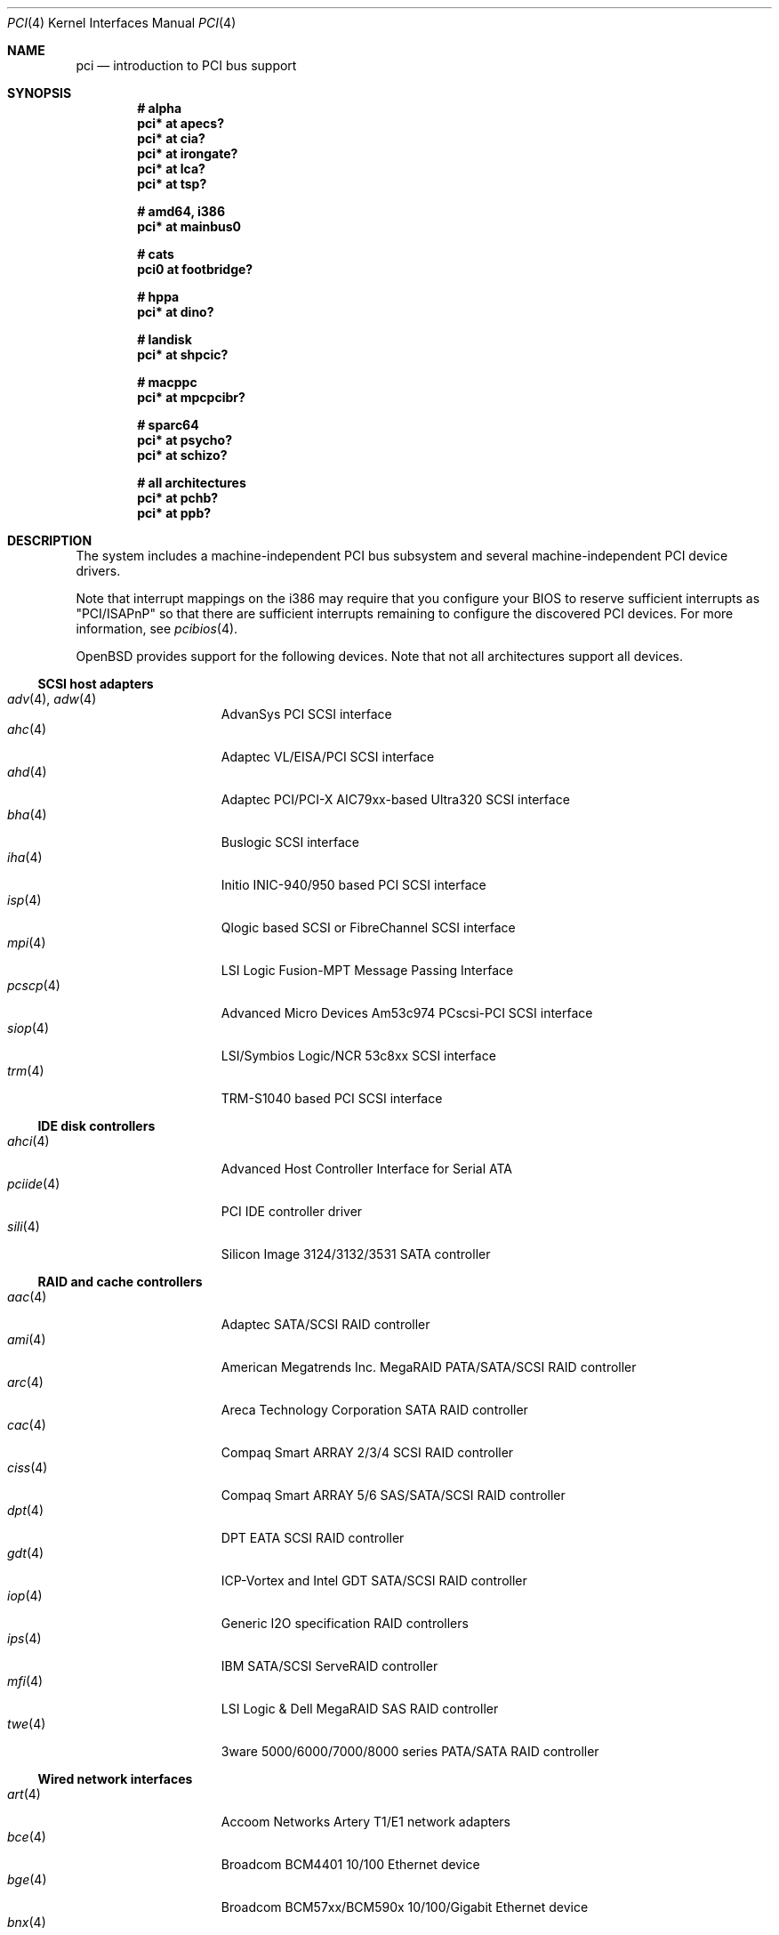 .\"	$OpenBSD: src/share/man/man4/pci.4,v 1.207 2007/03/22 02:56:46 dlg Exp $
.\"	$NetBSD: pci.4,v 1.29 2000/04/01 00:32:23 tsarna Exp $
.\"
.\" Copyright (c) 2000 Theo de Raadt.  All rights reserved.
.\" Copyright (c) 1997 Jason R. Thorpe.  All rights reserved.
.\" Copyright (c) 1997 Jonathan Stone
.\" All rights reserved.
.\"
.\" Redistribution and use in source and binary forms, with or without
.\" modification, are permitted provided that the following conditions
.\" are met:
.\" 1. Redistributions of source code must retain the above copyright
.\"    notice, this list of conditions and the following disclaimer.
.\" 2. Redistributions in binary form must reproduce the above copyright
.\"    notice, this list of conditions and the following disclaimer in the
.\"    documentation and/or other materials provided with the distribution.
.\" 3. All advertising materials mentioning features or use of this software
.\"    must display the following acknowledgements:
.\"      This product includes software developed by Jonathan Stone
.\" 4. The name of the author may not be used to endorse or promote products
.\"    derived from this software without specific prior written permission
.\"
.\" THIS SOFTWARE IS PROVIDED BY THE AUTHOR ``AS IS'' AND ANY EXPRESS OR
.\" IMPLIED WARRANTIES, INCLUDING, BUT NOT LIMITED TO, THE IMPLIED WARRANTIES
.\" OF MERCHANTABILITY AND FITNESS FOR A PARTICULAR PURPOSE ARE DISCLAIMED.
.\" IN NO EVENT SHALL THE AUTHOR BE LIABLE FOR ANY DIRECT, INDIRECT,
.\" INCIDENTAL, SPECIAL, EXEMPLARY, OR CONSEQUENTIAL DAMAGES (INCLUDING, BUT
.\" NOT LIMITED TO, PROCUREMENT OF SUBSTITUTE GOODS OR SERVICES; LOSS OF USE,
.\" DATA, OR PROFITS; OR BUSINESS INTERRUPTION) HOWEVER CAUSED AND ON ANY
.\" THEORY OF LIABILITY, WHETHER IN CONTRACT, STRICT LIABILITY, OR TORT
.\" (INCLUDING NEGLIGENCE OR OTHERWISE) ARISING IN ANY WAY OUT OF THE USE OF
.\" THIS SOFTWARE, EVEN IF ADVISED OF THE POSSIBILITY OF SUCH DAMAGE.
.\"
.Dd October 20, 2004
.Dt PCI 4
.Os
.Sh NAME
.Nm pci
.Nd introduction to PCI bus support
.Sh SYNOPSIS
.Cd "# alpha"
.Cd "pci* at apecs?"
.Cd "pci* at cia?"
.Cd "pci* at irongate?"
.Cd "pci* at lca?"
.Cd "pci* at tsp?"
.Pp
.Cd "# amd64, i386"
.Cd "pci* at mainbus0"
.Pp
.Cd "# cats"
.Cd "pci0 at footbridge?"
.Pp
.Cd "# hppa"
.Cd "pci* at dino?"
.Pp
.Cd "# landisk"
.Cd "pci* at shpcic?"
.Pp
.Cd "# macppc"
.Cd "pci* at mpcpcibr?"
.Pp
.Cd "# sparc64"
.Cd "pci* at psycho?"
.Cd "pci* at schizo?"
.Pp
.Cd "# all architectures"
.Cd "pci* at pchb?"
.Cd "pci* at ppb?"
.Sh DESCRIPTION
The system includes a machine-independent
.Tn PCI
bus subsystem and
several machine-independent
.Tn PCI
device drivers.
.Pp
Note that interrupt mappings on the i386 may require that you configure
your BIOS to reserve sufficient interrupts as "PCI/ISAPnP" so that there
are sufficient interrupts remaining to configure the discovered PCI
devices.
For more information, see
.Xr pcibios 4 .
.Pp
.Ox
provides support for the following devices.
Note that not all architectures support all devices.
.Ss SCSI host adapters
.Bl -tag -width 10n -offset ind -compact
.It Xr adv 4 , Xr adw 4
AdvanSys PCI SCSI interface
.It Xr ahc 4
Adaptec VL/EISA/PCI SCSI interface
.It Xr ahd 4
Adaptec PCI/PCI-X AIC79xx-based Ultra320 SCSI interface
.It Xr bha 4
Buslogic SCSI interface
.It Xr iha 4
Initio INIC-940/950 based PCI SCSI interface
.It Xr isp 4
Qlogic based SCSI or FibreChannel SCSI interface
.It Xr mpi 4
LSI Logic Fusion-MPT Message Passing Interface
.It Xr pcscp 4
Advanced Micro Devices Am53c974 PCscsi-PCI SCSI interface
.It Xr siop 4
LSI/Symbios Logic/NCR 53c8xx SCSI interface
.It Xr trm 4
TRM-S1040 based PCI SCSI interface
.El
.Ss IDE disk controllers
.Bl -tag -width 10n -offset ind -compact
.It Xr ahci 4
Advanced Host Controller Interface for Serial ATA
.It Xr pciide 4
PCI IDE controller driver
.It Xr sili 4
Silicon Image 3124/3132/3531 SATA controller
.El
.Ss RAID and cache controllers
.Bl -tag -width 10n -offset ind -compact
.It Xr aac 4
Adaptec SATA/SCSI RAID controller
.It Xr ami 4
American Megatrends Inc. MegaRAID PATA/SATA/SCSI RAID controller
.It Xr arc 4
Areca Technology Corporation SATA RAID controller
.It Xr cac 4
Compaq Smart ARRAY 2/3/4 SCSI RAID controller
.It Xr ciss 4
Compaq Smart ARRAY 5/6 SAS/SATA/SCSI RAID controller
.It Xr dpt 4
DPT EATA SCSI RAID controller
.It Xr gdt 4
ICP-Vortex and Intel GDT SATA/SCSI RAID controller
.It Xr iop 4
Generic
.Tn I2O
specification
.Tn RAID
controllers
.It Xr ips 4
IBM SATA/SCSI ServeRAID controller
.It Xr mfi 4
LSI Logic & Dell MegaRAID SAS RAID controller
.It Xr twe 4
3ware 5000/6000/7000/8000 series PATA/SATA RAID controller
.El
.Ss Wired network interfaces
.Bl -tag -width 10n -offset ind -compact
.It Xr art 4
Accoom Networks Artery T1/E1 network adapters
.It Xr bce 4
Broadcom BCM4401 10/100 Ethernet device
.It Xr bge 4
Broadcom BCM57xx/BCM590x 10/100/Gigabit Ethernet device
.It Xr bnx 4
Broadcom NetXtreme II 10/100/Gigabit Ethernet device
.It Xr cas 4
Sun Cassini 10/100/Gigabit Ethernet device
.It Xr dc 4
DEC/Intel 21140, 21142, 21143, 21145 and clones 10/100 Ethernet device
.It Xr de 4
DEC DC21x4x (Tulip) 10/100 Ethernet device
.It Xr em 4
Intel PRO/1000 10/100/Gigabit Ethernet device
.\" .It Xr en 4
.\" Midway-based Efficient Networks Inc.\&
.\" and Adaptec ATM interfaces
.It Xr ep 4
3Com EtherLink III and Fast EtherLink III 10/100 Ethernet device
.It Xr epic 4
SMC 83C170 (EPIC/100) 10/100 Ethernet device
.It Xr fpa 4
.Tn DEC
DEFPA
.Tn FDDI
interfaces
.It Xr fxp 4
Intel EtherExpress PRO/100 10/100 Ethernet device
.It Xr gem 4
GEM 10/100/Gigabit Ethernet device
.It Xr hme 4
Sun Happy Meal 10/100 Ethernet device
.It Xr ixgb 4
Intel(R) PRO/10GbE 10Gb Ethernet device
.It Xr lge 4
Level 1 LXT1001 NetCellerator PCI Gigabit Ethernet device
.It Xr lmc 4
Lan Media Corporation
.Tn SSI/DS1/HSSI/DS3
interfaces
.It Xr msk 4
Marvell Yukon-2 10/100/Gigabit Ethernet device
.It Xr mtd 4
Myson Technology MTD800/MTD803/MTD891 10/100/Gigabit Ethernet device
.It Xr ne 4
NE2000 and compatible 10/100 Ethernet device
.It Xr nfe 4
NVIDIA nForce MCP 10/100/Gigabit Ethernet device
.It Xr nge 4
National Semiconductor PCI 10/100/Gigabit Ethernet device
.It Xr pcn 4
AMD PCnet-PCI 10/100 Ethernet device
.It Xr re 4
RealTek 8139C+/8169/816xS/811xS/8101E 10/100/Gigabit Ethernet device
.It Xr rl 4
Realtek 8129/8139 10/100 Ethernet device
.It Xr san 4
Sangoma Technologies AFT T1/E1 Network interfaces
.It Xr sf 4
Adaptec AIC-6915 "Starfire" PCI 10/100 Ethernet device
.It Xr sis 4
SiS 900, SiS 7016, and NS DP83815/6 10/100 Ethernet device
.It Xr sk 4
SysKonnect XMAC II and Marvell Yukon 10/100/Gigabit Ethernet device
.It Xr ste 4
Sundance Technologies ST201 10/100 Ethernet device
.It Xr stge 4
Sundance/Tamarack TC9021 Gigabit Ethernet device
.It Xr ti 4
Alteon Networks Tigon I and II Gigabit Ethernet device
.It Xr tl 4
Texas Instruments ThunderLAN 10/100 Ethernet device
.It Xr txp 4
3Com 3XP Typhoon/Sidewinder (3CR990) 10/100 Ethernet device
.It Xr vic 4
VMware VMXnet Virtual Interface Controller device
.It Xr vge 4
VIA Networking Technologies VT6122 PCI 10/100/Gigabit Ethernet device
.It Xr vr 4
VIA Technologies VT3043, VT86C100A, VT6105/VT6105M 10/100 Ethernet device
.It Xr wb 4
Winbond W89C840F 10/100 Ethernet device
.It Xr xge 4
Neterion Xframe/Xframe II 10Gb Ethernet device
.It Xr xl 4
3Com EtherLink XL and Fast EtherLink XL 10/100 Ethernet device
.El
.Ss Wireless network interfaces
.Bl -tag -width 10n -offset ind -compact
.It Xr acx 4
TI ACX100/ACX111 IEEE 802.11a/b/g wireless network device
.It Xr an 4
Aironet Communications 4500/4800 IEEE 802.11FH/b wireless network device
.It Xr ath 4
Atheros IEEE 802.11a/b/g wireless network device
.It Xr atw 4
ADMtek ADM8211 IEEE 802.11b wireless network device
.It Xr bcw 4
Broadcom IEEE 802.11b/g wireless network device
.It Xr ipw 4
.Tn Intel
PRO/Wireless 2100 IEEE 802.11b wireless network device
.It Xr iwi 4
.Tn Intel
PRO/Wireless 2200BG/2225BG/2915ABG IEEE 802.11a/b/g wireless network device
.It Xr malo 4
Marvell Libertas IEEE 802.11b/g wireless network device
.It Xr pgt 4
Conexant/Intersil Prism GT Full-MAC IEEE 802.11a/b/g wireless network device
.It Xr ral 4
Ralink Technology IEEE 802.11a/b/g wireless network device
.It Xr rtw 4
Realtek RTL8180L IEEE 802.11b wireless network device
.It Xr wi 4
WaveLAN/IEEE, PRISM 2-3, and Spectrum24 IEEE 802.11b wireless network
device
.It Xr wpi 4
Intel PRO/Wireless 3945ABG IEEE 802.11a/b/g wireless network device
.El
.Ss Cryptography accelerators
.Bl -tag -width 10n -offset ind -compact
.It Xr glxsb 4
Geode LX Security Block crypto accelerator
.It Xr hifn 4
Hifn 7751/7811/7951/7955/7956/9751 crypto accelerator
.It Xr ises 4
Securealink PCC-ISES hardware crypto accelerator
.It Xr lofn 4
Hifn 6500 crypto accelerator
.It Xr noct 4
NetOctave NSP2000 crypto accelerator
.It Xr nofn 4
Hifn 7814/7851/7854 HIPP1 crypto accelerator
.It Xr safe 4
SafeNet crypto accelerator
.It Xr ubsec 4
Broadcom and BlueSteel uBsec 5x0x crypto accelerator
.El
.Ss Serial interfaces
.Bl -tag -width 10n -offset ind -compact
.It Xr cy 4
Cyclades Cyclom-4Y, -8Y, and -16Y asynchronous serial communications devices
.It Xr cz 4
Cyclades-Z series multi-port serial adapter device driver
.It Xr puc 4
PCI ``universal'' communications card driver
.El
.Ss Display adapters
.Bl -tag -width 10n -offset ind -compact
.It Xr sti 4
HP Standard Text Interface
.It Xr tga 4
TGA graphics driver
.It Xr vga 4
VGA graphics cards
.El
.Ss Audio devices
.Bl -tag -width 10n -offset ind -compact
.It Xr auich 4
ICH-based PCI audio device
.It Xr auixp 4
ATI IXP series integrated AC'97 audio device
.It Xr autri 4
Trident 4DWAVE-DX/NX, SiS 7018, ALi M5451 audio device
.It Xr auvia 4
VIA VT82C686A, VT8233, VT8235, VT8237 integrated AC'97 audio device
.It Xr azalia 4
Generic High Definition Audio device
.It Xr clcs 4
Cirrus Logic CS4280/CS4610/CS4615 audio device
.It Xr clct 4
Cirrus Logic CS4281 audio device
.It Xr cmpci 4
C-Media CMI8x38 PCI audio device
.It Xr eap 4
Ensoniq AudioPCI audio device
.It Xr emu 4
Creative Labs SBLive!, PCI 512, and Audigy audio device
.It Xr esa 4
ESS Technology Allegro-1/Maestro-3 family audio device
.It Xr eso 4
ESS Technology Solo-1 PCI AudioDrive audio device
.It Xr fms 4
Forte Media FM801 audio device
.It Xr maestro 4
ESS Maestro 1 and 2 audio device
.It Xr neo 4
NeoMagic 256AV/ZX audio device
.It Xr sv 4
S3 SonicVibes audio device
.It Xr yds 4
Yamaha DS-XG audio device
.El
.Ss Time receiver devices
.Bl -tag -width 10n -offset ind -compact
.It Xr mbg 4
Meinberg Funkuhren time signal station receiver
.El
.Ss Radio receiver devices
.Bl -tag -width 10n -offset ind -compact
.It Xr fms 4
Forte Media FM801 audio device
.It Xr gtp 4
Gemtek PCI FM radio device
.El
.Ss Hardware Sensors
.Bl -tag -width 10n -offset ind -compact
.It Xr elansc 4
AMD Elan SC520 System Controller
.It Xr geodesc 4
Geode SC1100/SCx200 IAOC watchdog timer device
.It Xr ichwdt 4
Intel 6300ESB ICH watchdog timer device
.It Xr pwdog 4
Quancom PWDOG1 watchdog timer device
.It Xr viaenv 4
VIA VT82C686A/VT8231 hardware monitor
.It Xr wdt 4
ICS PCI-WDT500/501 watchdog timer device
.El
.Ss Miscellaneous devices
.Bl -tag -width 10n -offset ind -compact
.It Xr alipm 4
Acer Labs M7101 SMBus controller
.It Xr amdiic 4
AMD-8111 SMBus controller
.It Xr amdpm 4
AMD-756/766/768/8111 Power Management and SMBus controller
.It Xr bktr 4
Brooktree Bt848
.Tn PCI
TV tuners and video capture boards
.It Xr cbb 4
.Tn PCI
Yenta compatible
.Tn CardBus
bridges
.It Xr ehci 4
USB Enhanced Host Controller Interface
.It Xr ichiic 4
Intel ICH SMBus controller
.It Xr nviic 4
NVIDIA nForce2/3/4 SMBus controller
.It Xr ohci 4
USB Open Host Controller Interface
.It Xr pcic 4
.Tn PCI
.Tn PCMCIA
controllers, including the Cirrus Logic GD6729
.It Xr piixpm 4
Intel PIIX SMbus controller
.It Xr ppb 4
Generic
.Tn PCI Ns \- Ns Tn PCI
bridges, including
.Tn PCI
expansion backplanes
.It Xr sdhc 4
SD Host Controller
.It Xr uhci 4
USB Universal Host Controller Interface
.It Xr viapm 4
VIA VT8233/8235/8237 SMBus controller
.El
.Sh IOCTLS
If the kernel is compiled with the
.Va USER_PCICONF
kernel option, the following
.Xr ioctl 2
calls are supported by the
.Nm
driver.
They are defined in the header file
.Aq Pa sys/pciio.h .
.Bl -tag -width 012345678901234
.Pp
.It PCIOCREAD
This
.Xr ioctl 2
reads the
.Tn PCI
configuration registers specified by the passed-in
.Va pci_io
structure.
The
.Va pci_io
structure consists of the following fields:
.Bl -tag -width pi_width
.It pi_sel
A
.Va pcisel
structure which specifies the bus, slot and function the user would like to
query.
.It pi_reg
The
.Tn PCI
configuration register the user would like to access.
.It pi_width
The width, in bytes, of the data the user would like to read.
This value can be only 4.
.It pi_data
The data returned by the kernel.
.El
.It PCIOCWRITE
This
.Xr ioctl 2
allows users to write to the
.Tn PCI
specified in the passed-in
.Va pci_io
structure.
The
.Va pci_io
structure is described above.
The limitations on data width described for
reading registers, above, also apply to writing
.Tn PCI
configuration registers.
.El
.Sh FILES
.Bl -tag -width /dev/pci -compact
.It Pa /dev/pci
Character device for the
.Nm
driver.
.El
.Sh SEE ALSO
.Xr intro 4
.Sh HISTORY
The machine-independent
.Tn PCI
subsystem appeared in
.Ox 1.2 .
Support for device listing and matching was re-implemented by
Kenneth Merry, and first appeared in
.Fx 3.0 .
